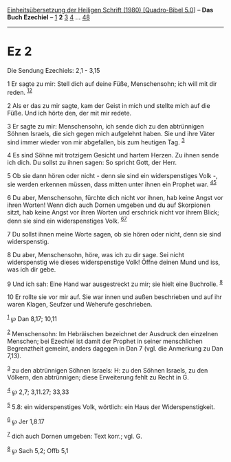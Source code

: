 :PROPERTIES:
:ID:       b948c9db-8411-4084-ae3b-086802cb985e
:END:
<<navbar>>
[[../index.html][Einheitsübersetzung der Heiligen Schrift (1980)
[Quadro-Bibel 5.0]]] -- *Das Buch Ezechiel* -- [[file:Ez_1.html][1]] *2*
[[file:Ez_3.html][3]] [[file:Ez_4.html][4]] ... [[file:Ez_48.html][48]]

--------------

* Ez 2
  :PROPERTIES:
  :CUSTOM_ID: ez-2
  :END:

<<verses>>

<<v1>>
**** Die Sendung Ezechiels: 2,1 - 3,15
     :PROPERTIES:
     :CUSTOM_ID: die-sendung-ezechiels-21---315
     :END:
1 Er sagte zu mir: Stell dich auf deine Füße, Menschensohn; ich will mit
dir reden. ^{[[#fn1][1]][[#fn2][2]]}

<<v2>>
2 Als er das zu mir sagte, kam der Geist in mich und stellte mich auf
die Füße. Und ich hörte den, der mit mir redete.

<<v3>>
3 Er sagte zu mir: Menschensohn, ich sende dich zu den abtrünnigen
Söhnen Israels, die sich gegen mich aufgelehnt haben. Sie und ihre Väter
sind immer wieder von mir abgefallen, bis zum heutigen Tag.
^{[[#fn3][3]]}

<<v4>>
4 Es sind Söhne mit trotzigem Gesicht und hartem Herzen. Zu ihnen sende
ich dich. Du sollst zu ihnen sagen: So spricht Gott, der Herr.

<<v5>>
5 Ob sie dann hören oder nicht - denn sie sind ein widerspenstiges Volk
-, sie werden erkennen müssen, dass mitten unter ihnen ein Prophet war.
^{[[#fn4][4]][[#fn5][5]]}

<<v6>>
6 Du aber, Menschensohn, fürchte dich nicht vor ihnen, hab keine Angst
vor ihren Worten! Wenn dich auch Dornen umgeben und du auf Skorpionen
sitzt, hab keine Angst vor ihren Worten und erschrick nicht vor ihrem
Blick; denn sie sind ein widerspenstiges Volk. ^{[[#fn6][6]][[#fn7][7]]}

<<v7>>
7 Du sollst ihnen meine Worte sagen, ob sie hören oder nicht, denn sie
sind widerspenstig.

<<v8>>
8 Du aber, Menschensohn, höre, was ich zu dir sage. Sei nicht
widerspenstig wie dieses widerspenstige Volk! Öffne deinen Mund und iss,
was ich dir gebe.

<<v9>>
9 Und ich sah: Eine Hand war ausgestreckt zu mir; sie hielt eine
Buchrolle. ^{[[#fn8][8]]}

<<v10>>
10 Er rollte sie vor mir auf. Sie war innen und außen beschrieben und
auf ihr waren Klagen, Seufzer und Weherufe geschrieben.

^{[[#fnm1][1]]} ℘ Dan 8,17; 10,11

^{[[#fnm2][2]]} Menschensohn: Im Hebräischen bezeichnet der Ausdruck den
einzelnen Menschen; bei Ezechiel ist damit der Prophet in seiner
menschlichen Begrenztheit gemeint, anders dagegen in Dan 7 (vgl. die
Anmerkung zu Dan 7,13).

^{[[#fnm3][3]]} zu den abtrünnigen Söhnen Israels: H: zu den Söhnen
Israels, zu den Völkern, den abtrünnigen; diese Erweiterung fehlt zu
Recht in G.

^{[[#fnm4][4]]} ℘ 2,7; 3,11.27; 33,33

^{[[#fnm5][5]]} 5.8: ein widerspenstiges Volk, wörtlich: ein Haus der
Widerspenstigkeit.

^{[[#fnm6][6]]} ℘ Jer 1,8.17

^{[[#fnm7][7]]} dich auch Dornen umgeben: Text korr.; vgl. G.

^{[[#fnm8][8]]} ℘ Sach 5,2; Offb 5,1

